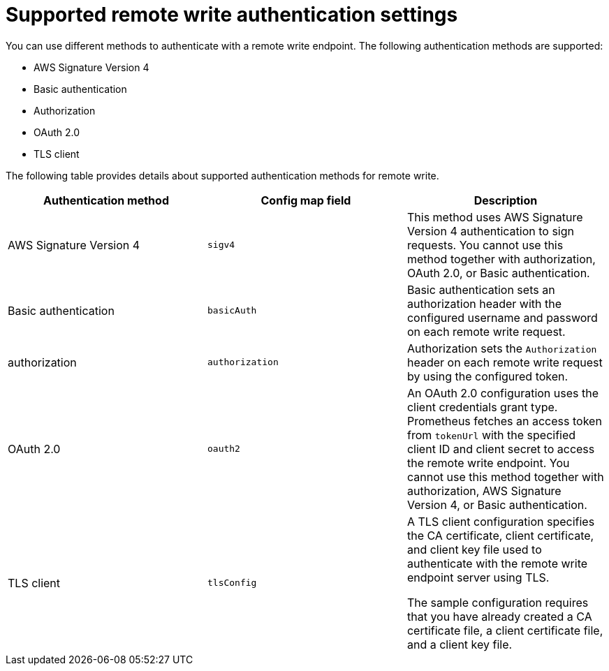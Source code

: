 // Module included in the following assemblies:
//
// * observability/monitoring/configuring-the-monitoring-stack.adoc

:_mod-docs-content-type: REFERENCE
[id="supported-remote-write-authentication-settings_{context}"]
= Supported remote write authentication settings

You can use different methods to authenticate with a remote write endpoint. The following authentication methods are supported:

* AWS Signature Version 4
* Basic authentication
* Authorization
* OAuth 2.0
* TLS client

The following table provides details about supported authentication methods for remote write.

[options="header"]
|===

|Authentication method|Config map field|Description

|AWS Signature Version 4|`sigv4`|This method uses AWS Signature Version 4 authentication to sign requests.
You cannot use this method together with authorization, OAuth 2.0, or Basic authentication.

|Basic authentication|`basicAuth`|Basic authentication sets an authorization header with the configured username and password on each remote write request.

|authorization|`authorization`|Authorization sets the `Authorization` header on each remote write request by using the configured token.

|OAuth 2.0|`oauth2`|An OAuth 2.0 configuration uses the client credentials grant type.
Prometheus fetches an access token from `tokenUrl` with the specified client ID and client secret to access the remote write endpoint.
You cannot use this method together with authorization, AWS Signature Version 4, or Basic authentication.

|TLS client|`tlsConfig`|A TLS client configuration specifies the CA certificate, client certificate, and client key file used to authenticate with the remote write endpoint server using TLS.

The sample configuration requires that you have already created a CA certificate file, a client certificate file, and a client key file.

|===

